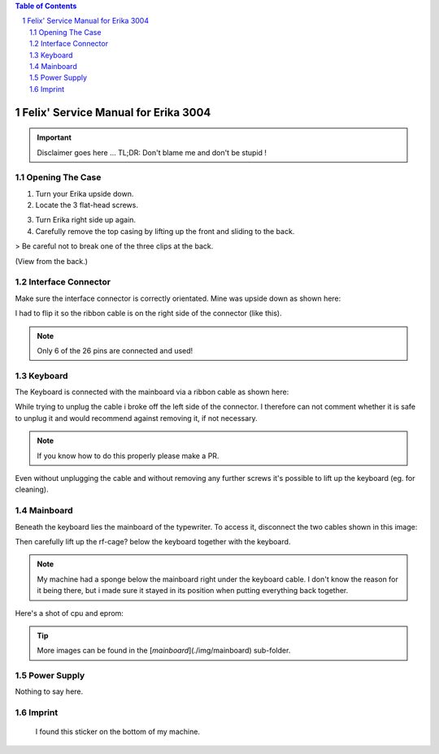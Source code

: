 .. contents:: Table of Contents
.. section-numbering::

======================================
 Felix' Service Manual for Erika 3004 
======================================

.. Important::
	Disclaimer goes here ... TL;DR: Don't blame me and don't be stupid !

Opening The Case
================

1. Turn your Erika upside down.
2. Locate the 3 flat-head screws.

..	image::	img/ScrewPositions.png
	:alt:	positions of flat-head screws
	:width:	50%

3. Turn Erika right side up again.
4. Carefully remove the top casing by lifting up the front and sliding to the back.

> Be careful not to break one of the three clips at the back. 

.. image:: img/PositionOfClips.png
   :width: 50%

(View from the back.)

Interface Connector
===================

Make sure the interface connector is correctly orientated.
Mine was upside down as shown here:

..	image::	img/ConnectorWrong.JPG
	:alt:	positions of clips
	:width:	50%

I had to flip it so the ribbon cable is on the right side of the connector (like this).

..	image::	img/ConnectorCorrect.JPG
	:alt:	positions of clips
	:width: 50%

..	image::	img/ConnectorCorrect2.JPG
	:alt:	positions of clips
	:width: 50%

.. note::	Only 6 of the 26 pins are connected and used!

Keyboard
========

The Keyboard is connected with the mainboard via a ribbon cable as shown here:

While trying to unplug the cable i broke off the left side of the connector.
I therefore can not comment whether it is safe to unplug it and would recommend against removing it, if not necessary.

.. note::	If you know how to do this properly please make a PR.

..	image::	img/KeyboardKable.JPG
	:alt:	Ribbon cable that connects keyboard and mainboard
	:width:	50%

Even without unplugging the cable and without removing any further screws it's possible to lift up the keyboard (eg. for cleaning).

.. image::	img/KeyboardUnderside.JPG
	:alt:	underside of the Keyboard
	:width: 50%

Mainboard
=========

Beneath the keyboard lies the mainboard of the typewriter.
To access it, disconnect the two cables shown in this image:

.. image::	img/RFCables.png
	:alt:	Position of Cables connected to the RF-Shielding
	:width:	50%

Then carefully lift up the rf-cage? below the keyboard together with the keyboard.

..	image::	img/CageLifted.JPG
	:alt:	Lifting up the RF-Shield and Keyboard
	:width: 50%

.. note::	My machine had a sponge below the mainboard right under the keyboard cable. I don't know the reason for it being there, but i made sure it stayed in its position when putting everything back together.

Here's a shot of cpu and eprom:

..	image::	img/CPU_EPROM.JPG
	:alt:	CPU and EPROM
	:width:	50%

.. tip::	More images can be found in the [`mainboard`](./img/mainboard) sub-folder.

Power Supply
============

Nothing to say here.

..	image::	img/PowerSupplyAndSteppermotors.JPG
	:alt:	Power Supply and Steppermotors
	:width:	50%

Imprint
=======

.. figure:: img/Imprint.JPG
	:alt:	Imprint
	:width: 50%
	
	I found this sticker on the bottom of my machine.